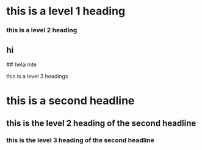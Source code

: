 * this is a level 1 heading
*** this is a level 2 heading
** hi
**** ## helairnte
**** this is a level 3 headings

* this is a second headline
** this is the level 2 heading of the second headline
*** this is the level 3 heading of the second headline
